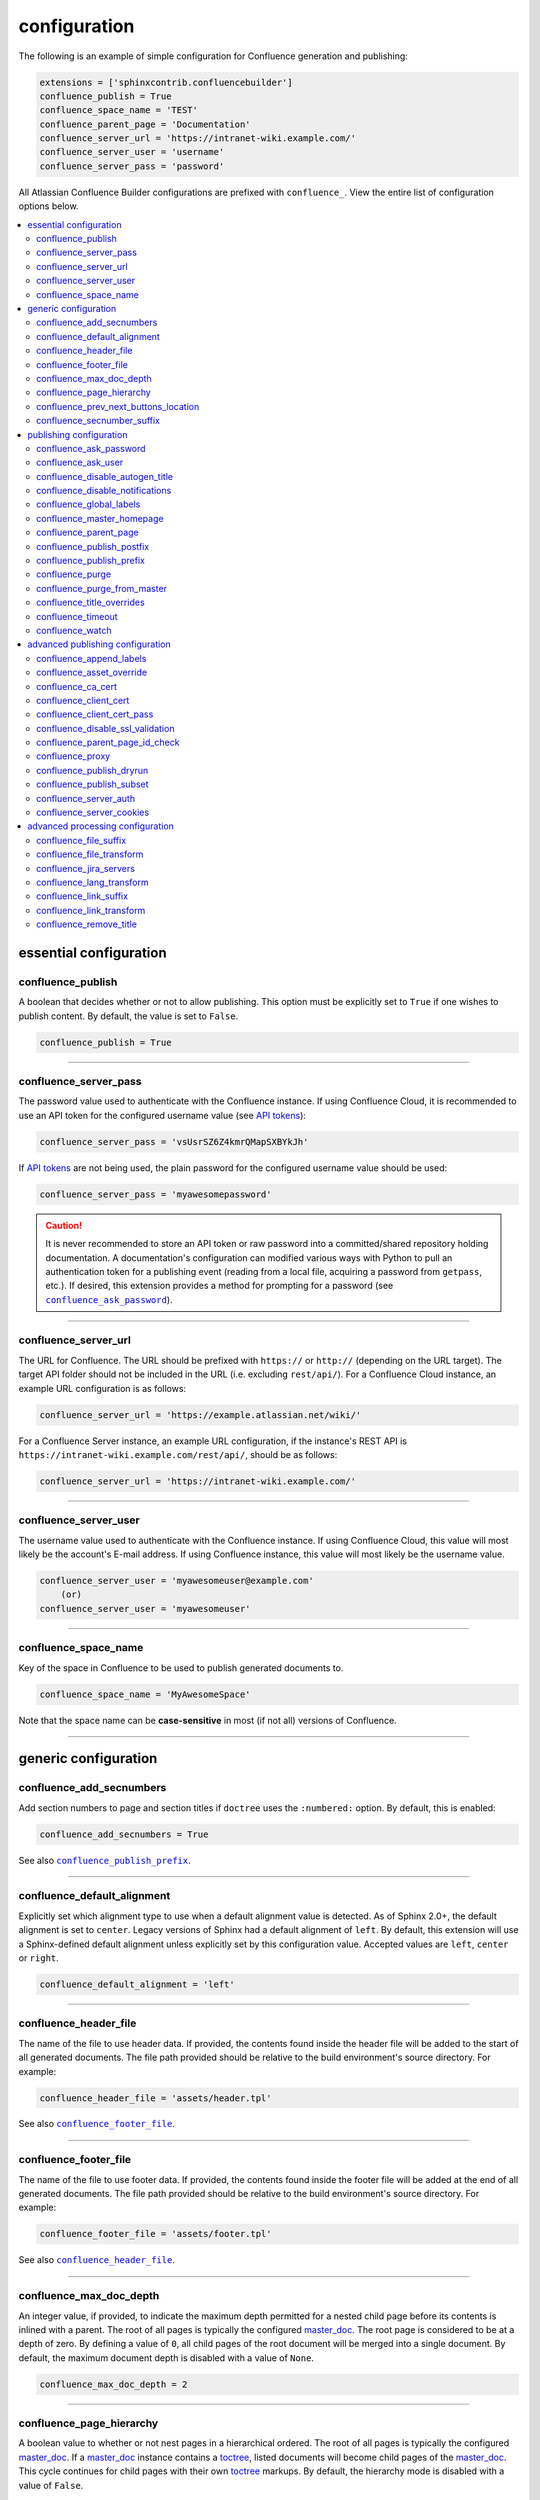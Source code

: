configuration
=============

The following is an example of simple configuration for Confluence generation
and publishing:

.. code-block:: python

   extensions = ['sphinxcontrib.confluencebuilder']
   confluence_publish = True
   confluence_space_name = 'TEST'
   confluence_parent_page = 'Documentation'
   confluence_server_url = 'https://intranet-wiki.example.com/'
   confluence_server_user = 'username'
   confluence_server_pass = 'password'

All Atlassian Confluence Builder configurations are prefixed with
``confluence_``. View the entire list of configuration options below.

.. contents:: :local:

essential configuration
-----------------------

confluence_publish
~~~~~~~~~~~~~~~~~~

A boolean that decides whether or not to allow publishing. This option must be
explicitly set to ``True`` if one wishes to publish content. By default, the
value is set to ``False``.

.. code-block:: python

   confluence_publish = True

--------------------------------------------------------------------------------

confluence_server_pass
~~~~~~~~~~~~~~~~~~~~~~

The password value used to authenticate with the Confluence instance. If using
Confluence Cloud, it is recommended to use an API token for the configured
username value (see `API tokens`_):

.. code-block:: python

   confluence_server_pass = 'vsUsrSZ6Z4kmrQMapSXBYkJh'

If `API tokens`_ are not being used, the plain password for the configured
username value should be used:

.. code-block:: python

   confluence_server_pass = 'myawesomepassword'

.. caution::

   It is never recommended to store an API token or raw password into a
   committed/shared repository holding documentation. A documentation's
   configuration can modified various ways with Python to pull an
   authentication token for a publishing event (reading from a local file,
   acquiring a password from ``getpass``, etc.). If desired, this extension
   provides a method for prompting for a password (see
   |confluence_ask_password|_).

--------------------------------------------------------------------------------

confluence_server_url
~~~~~~~~~~~~~~~~~~~~~

The URL for Confluence. The URL should be prefixed with ``https://`` or
``http://`` (depending on the URL target). The target API folder should not be
included in the URL (i.e. excluding ``rest/api/``). For a Confluence Cloud
instance, an example URL configuration is as follows:

.. code-block:: python

   confluence_server_url = 'https://example.atlassian.net/wiki/'

For a Confluence Server instance, an example URL configuration, if the
instance's REST API is ``https://intranet-wiki.example.com/rest/api/``, should
be as follows:

.. code-block:: python

   confluence_server_url = 'https://intranet-wiki.example.com/'

--------------------------------------------------------------------------------

confluence_server_user
~~~~~~~~~~~~~~~~~~~~~~

The username value used to authenticate with the Confluence instance. If using
Confluence Cloud, this value will most likely be the account's E-mail address.
If using Confluence instance, this value will most likely be the username value.

.. code-block:: python

   confluence_server_user = 'myawesomeuser@example.com'
       (or)
   confluence_server_user = 'myawesomeuser'

--------------------------------------------------------------------------------

.. |confluence_space_name| replace:: ``confluence_space_name``
.. _confluence_space_name:

confluence_space_name
~~~~~~~~~~~~~~~~~~~~~

Key of the space in Confluence to be used to publish generated documents to.

.. code-block:: python

   confluence_space_name = 'MyAwesomeSpace'

Note that the space name can be **case-sensitive** in most (if not all) versions
of Confluence.

--------------------------------------------------------------------------------

generic configuration
---------------------

.. |confluence_add_secnumbers| replace:: ``confluence_add_secnumbers``
.. _confluence_add_secnumbers:

confluence_add_secnumbers
~~~~~~~~~~~~~~~~~~~~~~~~~

.. versionadded:: 1.2

Add section numbers to page and section titles if ``doctree`` uses the
``:numbered:`` option. By default, this is enabled:

.. code-block:: python

    confluence_add_secnumbers = True

See also |confluence_publish_prefix|_.

--------------------------------------------------------------------------------

confluence_default_alignment
~~~~~~~~~~~~~~~~~~~~~~~~~~~~

.. versionadded:: 1.3

Explicitly set which alignment type to use when a default alignment value is
detected. As of Sphinx 2.0+, the default alignment is set to ``center``. Legacy
versions of Sphinx had a default alignment of ``left``. By default, this
extension will use a Sphinx-defined default alignment unless explicitly set by
this configuration value. Accepted values are ``left``, ``center`` or ``right``.

.. code-block:: python

    confluence_default_alignment = 'left'

--------------------------------------------------------------------------------

.. |confluence_header_file| replace:: ``confluence_header_file``
.. _confluence_header_file:

confluence_header_file
~~~~~~~~~~~~~~~~~~~~~~

The name of the file to use header data. If provided, the contents found inside
the header file will be added to the start of all generated documents. The file
path provided should be relative to the build environment's source directory.
For example:

.. code-block:: python

   confluence_header_file = 'assets/header.tpl'

See also |confluence_footer_file|_.

--------------------------------------------------------------------------------

.. |confluence_footer_file| replace:: ``confluence_footer_file``
.. _confluence_footer_file:

confluence_footer_file
~~~~~~~~~~~~~~~~~~~~~~

The name of the file to use footer data. If provided, the contents found inside
the footer file will be added at the end of all generated documents. The file
path provided should be relative to the build environment's source directory.
For example:

.. code-block:: python

   confluence_footer_file = 'assets/footer.tpl'

See also |confluence_header_file|_.

--------------------------------------------------------------------------------

confluence_max_doc_depth
~~~~~~~~~~~~~~~~~~~~~~~~

An integer value, if provided, to indicate the maximum depth permitted for a
nested child page before its contents is inlined with a parent. The root of all
pages is typically the configured master_doc_. The root page is considered to be
at a depth of zero. By defining a value of ``0``, all child pages of the root
document will be merged into a single document. By default, the maximum document
depth is disabled with a value of ``None``.

.. code-block:: python

   confluence_max_doc_depth = 2

--------------------------------------------------------------------------------

confluence_page_hierarchy
~~~~~~~~~~~~~~~~~~~~~~~~~

A boolean value to whether or not nest pages in a hierarchical ordered. The root
of all pages is typically the configured master_doc_. If a master_doc_ instance
contains a toctree_, listed documents will become child pages of the
master_doc_. This cycle continues for child pages with their own toctree_
markups. By default, the hierarchy mode is disabled with a value of ``False``.

.. code-block:: python

   confluence_page_hierarchy = False

Note that even if hierarchy mode is enabled, the configured master_doc_ page and
other published pages that are not defined in the complete toctree_, these
documents will still be published based off the configured (or unconfigured)
|confluence_parent_page|_ setting.

--------------------------------------------------------------------------------

confluence_prev_next_buttons_location
~~~~~~~~~~~~~~~~~~~~~~~~~~~~~~~~~~~~~

.. versionadded:: 1.2

A string value to where to include previous/next buttons (if any) based on the
detected order of documents to be included in processing. Values accepted are
either ``bottom``, ``both``, ``top`` or ``None``. By default, no previous/next
links are generated with a value of ``None``.

.. code-block:: python

   confluence_prev_next_buttons_location = 'top'

--------------------------------------------------------------------------------

.. |confluence_secnumber_suffix| replace:: ``confluence_secnumber_suffix``
.. _confluence_secnumber_suffix:

confluence_secnumber_suffix
~~~~~~~~~~~~~~~~~~~~~~~~~~~

.. versionadded:: 1.2

The suffix to put after section numbers, before section name.

.. code-block:: python

    confluence_secnumber_suffix = '. '

See also |confluence_add_secnumbers|_.

--------------------------------------------------------------------------------

publishing configuration
------------------------

.. |confluence_ask_password| replace:: ``confluence_ask_password``
.. _confluence_ask_password:

confluence_ask_password
~~~~~~~~~~~~~~~~~~~~~~~

.. warning::

   User's running Cygwin/MinGW may need to invoke with ``winpty`` to allow this
   feature to work.

Provides an override for an interactive shell to request publishing documents
using an API key or password provided from the shell environment. While a
password is typically defined in the option ``confluence_server_pass`` (either
directly set/fetched from the project's ``config.py`` or passed via a command
line argument ``-D confluence_server_pass=password``), select environments may
wish to provide a way to provide an authentication token without needing to
modify documentation sources or having a visible password value in the
interactive session requesting the publish event. By default, this
option is disabled with a value of ``False``.

.. code-block:: python

   confluence_ask_password = False

A user can request for a password prompt by invoking build event by passing the
define through the command line:

.. code-block:: none

   sphinx-build [options] -D confluence_ask_password=1 <srcdir> <outdir>

Note that some shell sessions may not be able to pull the password value
properly from the user. For example, Cygwin/MinGW may not be able to accept a
password unless invoked with ``winpty``.

--------------------------------------------------------------------------------

confluence_ask_user
~~~~~~~~~~~~~~~~~~~

.. versionadded:: 1.2

Provides an override for an interactive shell to request publishing documents
using a user provided from the shell environment. While a
user is typically defined in the option ``confluence_server_user``, select
environments may wish to provide a way to provide a user without needing to
modify documentation sources.
By default, this option is disabled with a value of ``False``.

.. code-block:: python

   confluence_ask_user = False

--------------------------------------------------------------------------------

.. |confluence_disable_autogen_title| replace:: ``confluence_disable_autogen_title``
.. _confluence_disable_autogen_title:

confluence_disable_autogen_title
~~~~~~~~~~~~~~~~~~~~~~~~~~~~~~~~

A boolean value to explicitly disable the automatic generation of titles for
documents which do not have a title set. When this extension processes a set of
documents to publish, a document needs a title value to know which Confluence
page to create/update. In the event where a title value cannot be extracted from
a document, a title value will be automatically generated for the document. For
automatically generated titles, the value will always be prefixed with
``autogen-``. For users who wish to ignore pages which have no title, this
option can be set to ``True``. By default, this option is set to ``False``.

.. code-block:: python

   confluence_disable_autogen_title = True

See also:

- |confluence_remove_title|_
- |confluence_title_overrides|_

--------------------------------------------------------------------------------

.. |confluence_disable_notifications| replace:: ``confluence_disable_notifications``
.. _confluence_disable_notifications:

confluence_disable_notifications
~~~~~~~~~~~~~~~~~~~~~~~~~~~~~~~~

A boolean value which explicitly disable any page update notifications (i.e.
treats page updates from a publish request as minor updates). By default,
notifications are enabled with a value of ``False``.

.. code-block:: python

   confluence_disable_notifications = True

See also |confluence_watch|_.

--------------------------------------------------------------------------------

.. |confluence_global_labels| replace:: ``confluence_global_labels``
.. _confluence_global_labels:

confluence_global_labels
~~~~~~~~~~~~~~~~~~~~~~~~

Defines a list of labels to apply to each document being published. When a
publish event either adds a new page or updates an existing page, the labels
defined in this option will be added/set on the page. For example:

.. code-block:: python

   confluence_global_labels = ['label-a', 'label-b']

For per-document labels, please consult the ``confluence_metadata``
:ref:`directive <confluence_metadata>`. See also |confluence_append_labels|_.

--------------------------------------------------------------------------------

.. |confluence_master_homepage| replace:: ``confluence_master_homepage``
.. _confluence_master_homepage:

confluence_master_homepage
~~~~~~~~~~~~~~~~~~~~~~~~~~

A boolean value to whether or not force the configured space's homepage to be
set to the page defined by the Sphinx configuration's master_doc_. By default,
the master_doc_ configuration is ignored with a value of ``False``.

.. code-block:: python

   confluence_master_homepage = False

--------------------------------------------------------------------------------

.. |confluence_parent_page| replace:: ``confluence_parent_page``
.. _confluence_parent_page:

confluence_parent_page
~~~~~~~~~~~~~~~~~~~~~~

The root page found inside the configured space (|confluence_space_name|_)
where published pages will be a descendant of. The parent page value is used
to match with the title of an existing page. If this option is not provided,
pages will be published to the root of the configured space. If the parent page
cannot be found, the publish attempt will stop with an error message. For
example, the following will publish documentation under the ``MyAwesomeDocs``
page:

.. code-block:: python

   confluence_parent_page = 'MyAwesomeDocs'

If a parent page is not set, consider using the |confluence_master_homepage|_
option as well. Note that the page's name can be case-sensitive in most
(if not all) versions of Confluence.

--------------------------------------------------------------------------------

.. |confluence_publish_postfix| replace:: ``confluence_publish_postfix``
.. _confluence_publish_postfix:

confluence_publish_postfix
~~~~~~~~~~~~~~~~~~~~~~~~~~

.. versionadded:: 1.2

If set, the postfix value is added to the title of all published documents. In
Confluence, page names need to be unique for a space. A postfix can be set to
either:

* Add a unique naming schema to generated/published documents in a space which
  has manually created pages; or,
* Allow multiple published sets of documentation, each with their own postfix
  value.

An example publish postfix is as follows:

.. code-block:: python

   confluence_publish_postfix = '-postfix'

By default, no postfix is used. See also |confluence_publish_prefix|_.

--------------------------------------------------------------------------------

.. |confluence_publish_prefix| replace:: ``confluence_publish_prefix``
.. _confluence_publish_prefix:

confluence_publish_prefix
~~~~~~~~~~~~~~~~~~~~~~~~~

If set, the prefix value is added to the title of all published documents. In
Confluence, page names need to be unique for a space. A prefix can be set to
either:

* Add a unique naming schema to generated/published documents in a space which
  has manually created pages; or,
* Allow multiple published sets of documentation, each with their own prefix
  value.

An example publish prefix is as follows:

.. code-block:: python

   confluence_publish_prefix = 'prefix-'

By default, no prefix is used. See also |confluence_publish_postfix|_.

--------------------------------------------------------------------------------

.. |confluence_purge| replace:: ``confluence_purge``
.. _confluence_purge:

confluence_purge
~~~~~~~~~~~~~~~~

.. warning::

   Publishing individual/subset of documents with this option may lead to
   unexpected results.

A boolean value to whether or not purge legacy pages detected in a space or
parent page. By default, this value is set to ``False`` to indicate that no
pages will be removed. If this configuration is set to ``True``, detected pages
in Confluence that do not match the set of published documents will be
automatically removed. If the option |confluence_parent_page|_ is set, only
pages which are a descendant of the configured parent page can be removed;
otherwise, all pages in the configured space could be removed.

.. code-block:: python

   confluence_purge = False

While this capability is useful for updating a series of pages, it may lead to
unexpected results when attempting to publish a single-page update. The purge
operation will remove all pages that are not publish in the request. For
example, if an original request publishes ten documents and purges excess
documents, a following publish attempt with only one of the documents will purge
the other nine pages.

--------------------------------------------------------------------------------

confluence_purge_from_master
~~~~~~~~~~~~~~~~~~~~~~~~~~~~

A boolean value to which indicates that any purging attempt should be done from
the root of a published master_doc_ page (instead of a configured parent page;
i.e. |confluence_parent_page|_). In specific publishing scenarios, a user may
wish to publish multiple documentation sets based off a single parent/container
page. To prevent any purging between multiple documentation sets, this option
can be set to ``True``. When generating legacy pages to be removed, this
extension will only attempt to populate legacy pages based off the children of
the master_doc_ page. This option still requires |confluence_purge|_ to be set
to ``True`` before taking effect.

.. code-block:: python

   confluence_purge_from_master = False

--------------------------------------------------------------------------------

.. |confluence_title_overrides| replace:: ``confluence_title_overrides``
.. _confluence_title_overrides:

confluence_title_overrides
~~~~~~~~~~~~~~~~~~~~~~~~~~

.. versionadded:: 1.3

Allows a user to override the title value for a specific document. When
documents are parsed for title values, the first title element's content will be
used as the publish page's title. Select documents name not include a title and
are ignored; or, documents may conflict with each other but there is a desire to
keep them the same name in reStructuredText form. With
``confluence_title_overrides``, a user can define a dictionary which will map a
given docname into a title element instead of the title element (if any) found
in the respective document. By default, documents will give assigned titles
values based off the first detected title element with a value of ``None``.

.. code-block:: python

    confluence_title_overrides = {
        'index': 'Index Override',
    }

See also:

- :ref:`Confluence Spaces and Unique Page Names <confluence_unique_page_names>`
- |confluence_disable_autogen_title|_
- |confluence_publish_postfix|_
- |confluence_publish_prefix|_
- |confluence_remove_title|_

--------------------------------------------------------------------------------

.. _confluence_timeout:

confluence_timeout
~~~~~~~~~~~~~~~~~~

Force a timeout (in seconds) for network interaction. The timeout used by this
extension is not explicitly configured (i.e. managed by Requests_ and other
implementations). By default, assume that any network interaction will not
timeout. Since the target Confluence instance is most likely to be found on an
external server, is it recommended to explicitly configure a timeout value based
on the environment being used. For example, to configure a timeout of ten
seconds, the following can be used:

.. code-block:: python

   confluence_timeout = 10

--------------------------------------------------------------------------------

.. |confluence_watch| replace:: ``confluence_watch``
.. _confluence_watch:

confluence_watch
~~~~~~~~~~~~~~~~

.. versionadded:: 1.3

Indicate whether or not the user publishing content will automatically watch
pages for changes. In Confluence, when creating a new page or updating an
existing page, the editing user will automatically watch the page. Notifications
on automatically published content is typically not relevant to publishers
through this extension, especially if the content is volatile. If a publisher 
wishes to be keep informed on notification for published pages, this option can
be set to ``True``. By default, watching is disabled with a value of ``False``.

.. code-block:: python

   confluence_watch = False

See also |confluence_disable_notifications|_.

--------------------------------------------------------------------------------

advanced publishing configuration
---------------------------------

.. |confluence_append_labels| replace:: ``confluence_append_labels``
.. _confluence_append_labels:

confluence_append_labels
~~~~~~~~~~~~~~~~~~~~~~~~

Allows a user to decide how to manage labels for an update page. When a page
update contains new labels to set, they can either be stacked on existing labels
or replaced. In the event that a publisher wishes to replace any existing labels
that are set on published pages, this option can be set to ``False``. By
default, labels are always appended with a value of ``True``.

.. code-block:: python

   confluence_append_labels = True

See also |confluence_global_labels|_.

--------------------------------------------------------------------------------

confluence_asset_override
~~~~~~~~~~~~~~~~~~~~~~~~~

Provides an override for asset publishing to allow a user publishing to either
force re-publishing assets or disable asset publishing. This extension will
attempt to publish assets (images, downloads, etc.) to pages via Confluence's
attachment feature. Attachments are assigned a comment value with a hash value
of a published asset. If another publishing event occurs, the hash value is
checked before attempting to re-publish an asset. In unique scenarios, are use
may wish to override this ability. By configuring this option to ``True``, this
extension will always publish asset files (whether or not an attachment with a
matching hash exists). By configuring this option to ``False``, no assets will
be published by this extension. By default, this automatic asset publishing
occurs with a value of ``None``.

.. code-block:: python

   confluence_asset_override = None

--------------------------------------------------------------------------------

confluence_ca_cert
~~~~~~~~~~~~~~~~~~

Provide a CA certificate to use for server certificate authentication. The value
for this option can either be a file of a certificate or a path pointing to an
OpenSSL-prepared directory. If configured to use REST API (default), refer to
the `Requests SSL Cert Verification`_  documentation (``verify``) for
information. If server verification is explicitly disabled (see
|confluence_disable_ssl_validation|_), this option is ignored. By default, this
option is ignored with a value of ``None``.

.. code-block:: python

   confluence_ca_cert = 'ca.crt'

--------------------------------------------------------------------------------

.. |confluence_client_cert| replace:: ``confluence_client_cert``
.. _confluence_client_cert:

confluence_client_cert
~~~~~~~~~~~~~~~~~~~~~~

Provide a client certificate to use for two-way TLS/SSL authentication. The
value for this option can either be a file (containing a certificate and private
key) or as a tuple where both certificate and private keys are explicitly
provided. If a private key is protected with a passphrase, a user publishing a
documentation set will be prompted for a password (see also
|confluence_client_cert_pass|_). By default, this option is ignored with a value
of ``None``.

.. code-block:: python

   confluence_client_cert = 'cert_and_key.pem'
   # or
   confluence_client_cert = ('client.cert', 'client.key')

--------------------------------------------------------------------------------

.. |confluence_client_cert_pass| replace:: ``confluence_client_cert_pass``
.. _confluence_client_cert_pass:

confluence_client_cert_pass
~~~~~~~~~~~~~~~~~~~~~~~~~~~

Provide a passphrase for |confluence_client_cert|_. This prevents a user from
being prompted to enter a passphrase for a private key when publishing. If a
configured private key is not protected by a passphrase, this value will be
ignored. By default, this option is ignored with a value of ``None``.

.. code-block:: python

   confluence_client_cert_pass = 'passphrase'

--------------------------------------------------------------------------------

.. |confluence_disable_ssl_validation| replace::
   ``confluence_disable_ssl_validation``
.. _confluence_disable_ssl_validation:

confluence_disable_ssl_validation
~~~~~~~~~~~~~~~~~~~~~~~~~~~~~~~~~

.. warning::

   It is not recommended to use this option.

A boolean value to explicitly disable verification of server SSL certificates
when making a publish request. By default, this option is set to ``False``.

.. code-block:: python

   confluence_disable_ssl_validation = False

--------------------------------------------------------------------------------

confluence_parent_page_id_check
~~~~~~~~~~~~~~~~~~~~~~~~~~~~~~~

The page identifier check for |confluence_parent_page|_. By providing an
identifier of the parent page, both the parent page's name and identifier must
match before this extension will publish any content to a Confluence instance.
This serves as a sanity-check configuration for the cautious.

.. code-block:: python

   confluence_parent_page_id_check = 1

--------------------------------------------------------------------------------

confluence_proxy
~~~~~~~~~~~~~~~~

REST calls use the Requests_ library which will use system-defined proxy
configuration; however, a user can override the system-defined proxy by
providing a proxy server using this configuration.

.. code-block:: python

   confluence_proxy = 'myawesomeproxy:8080'

--------------------------------------------------------------------------------

.. |confluence_publish_dryrun| replace:: ``confluence_publish_dryrun``
.. _confluence_publish_dryrun:

confluence_publish_dryrun
~~~~~~~~~~~~~~~~~~~~~~~~~

When a user wishes to start managing a new document set for publishing, there
maybe concerns about conflicts with existing content. When the dry run feature
is enabled to ``True``, a publish event will not edit or remove any existing
content. Instead, the extension will inform the user which pages will be
created, whether or not pages will be moved and whether or not pages/attachments
will be removed. By default, the dry run feature is disabled with a value of
``False``.

.. code-block:: python

   confluence_publish_dryrun = True

See also
:ref:`Confluence Spaces and Unique Page Names <confluence_unique_page_names>`.

--------------------------------------------------------------------------------

.. _confluence_publish_subset:

confluence_publish_subset
~~~~~~~~~~~~~~~~~~~~~~~~~

.. note::

    If ``confluence_publish_subset`` is configured, this option disables
    |confluence_purge|_.

Provides the ability for a publisher to explicitly list a subset of documents to
be published to a Confluence instance. When a user invokes sphinx-build_, a user
has the ability to process all documents (by default) or specifying individual
filenames which use the provide files and detected dependencies. If the
Sphinx-detected set of documents to process contain undesired documents to
publish, ``confluence_publish_subset`` can be used to override this. Defined
document names should be a relative file path without the file extension. For
example:

.. code-block:: python

   confluence_publish_subset = ['index', 'foo/bar']

A user can force a publishing subset through the command line:

.. code-block:: none

   sphinx-build [options] -D confluence_publish_subset=index,foo/bar \
       <srcdir> <outdir> index.rst foo/bar.rst

By default, this option is ignored with a value of ``[]``. See also
:ref:`manage publishing a document subset<tip_manage_publish_subset>`.

--------------------------------------------------------------------------------

confluence_server_auth
~~~~~~~~~~~~~~~~~~~~~~

An authentication handler which can be directly provided to a REST API request.
REST calls in this extension use the Requests_ library, which provide various
methods for a client to perform authentication. While this extension already
provided simple authentication support (via ``confluence_server_user`` and
``confluence_server_pass``), a publisher may need to configure an advanced
authentication handler to support a target Confluence instance.

Note that this extension does not define custom authentication handlers. This
configuration is a passthrough option only. For more details on various ways to
use authentication handlers, please consult `Requests -- Authentication`_. By
default, no custom authentication handler is provided to generated REST API
requests (if any).

.. code-block:: python

   from requests_oauthlib import OAuth1

   ...

   confluence_server_auth = OAuth1(client_key,
       client_secret=client_secret,
       resource_owner_key=resource_owner_key,
       resource_owner_secret=resource_owner_secret)

--------------------------------------------------------------------------------

confluence_server_cookies
~~~~~~~~~~~~~~~~~~~~~~~~~

A dictionary value which allows a user to pass key-value cookie information for
authentication purposes. This is useful for users who need to authenticate with
a single sign-on (SSO) provider to access a target Confluence instance. By
default, no cookies are set with a value of ``None``.

.. code-block:: python

   confluence_server_cookies = {
       'SESSION_ID': '<session id string>',
       'U_ID': '<username>'
   }

--------------------------------------------------------------------------------

advanced processing configuration
---------------------------------

.. |confluence_file_suffix| replace:: ``confluence_file_suffix``
.. _confluence_file_suffix:

confluence_file_suffix
~~~~~~~~~~~~~~~~~~~~~~

The file name suffix to use for all generated files. By default, all generated
files will use the extension ``.conf`` (see |confluence_file_transform|_).

.. code-block:: python

   confluence_file_suffix = '.conf'

--------------------------------------------------------------------------------

.. |confluence_file_transform| replace:: ``confluence_file_transform``
.. _confluence_file_transform:

confluence_file_transform
~~~~~~~~~~~~~~~~~~~~~~~~~

A function to override the translation of a document name to a filename. The
provided function is used to perform translations for both Sphinx's
get_outdated_docs_ and write_doc_ methods. The default translation will be the
combination of "``docname`` + |confluence_file_suffix|_".

--------------------------------------------------------------------------------

.. _confluence_jira_servers:

confluence_jira_servers
~~~~~~~~~~~~~~~~~~~~~~~

.. versionadded:: 1.2

Provides a dictionary of named JIRA servers to reference when using the ``jira``
or ``jira_issue`` directives. In a typical Confluence environment which is
linked with a JIRA instance, users do not need to take advantage of this
configuration -- Confluence should automatically be able to link to respectively
JIRA issues or map JIRA query languages with a configured JIRA instance. In
select cases where an instance has more than one JIRA instance attached, a user
may need to explicitly reference a JIRA instance to properly render a JIRA
macro. JIRA-related directives have the ability to reference JIRA instances,
with a combination of a UUID and name; for example:

.. code-block:: rst

    .. jira_issue:: TEST-151
        :server-id: d005bcc2-ca4e-4065-8ce8-49ff5ac5857d
        :server-name: MyAwesomeJiraServer

It may be tedious for some projects to add this information in each document. As
an alternative, a configuration can define JIRA instance information inside a
configuration option as follows:

.. code-block:: python

    confluence_jira_servers = {
        'server-1': {
            'id': '<UUID of JIRA Instance>',
            'name': '<Name of JIRA Instance>'
        }
    }

With the above option defined in a project's configuration, the following can be
used instance inside a document:

.. code-block:: rst

    .. jira_issue:: TEST-151
        :server: server-1

--------------------------------------------------------------------------------

confluence_lang_transform
~~~~~~~~~~~~~~~~~~~~~~~~~

A function to override the translation of literal block-based directive
language values to Confluence-support code block macro language values. The
default translation accepts `Pygments documented language types`_ to
`Confluence-supported syntax highlight languages`_.

.. code-block:: python

   def my_language_translation(lang):
       return 'default'

   confluence_lang_transform = my_language_translation

--------------------------------------------------------------------------------

.. |confluence_link_suffix| replace:: ``confluence_link_suffix``
.. _confluence_link_suffix:

confluence_link_suffix
~~~~~~~~~~~~~~~~~~~~~~

The suffix name to use for generated links to files. By default, all generated
links will use the value defined by |confluence_file_suffix|_ (see
|confluence_link_transform|_).

.. code-block:: python

   confluence_link_suffix = '.conf'

--------------------------------------------------------------------------------

.. |confluence_link_transform| replace:: ``confluence_link_transform``
.. _confluence_link_transform:

confluence_link_transform
~~~~~~~~~~~~~~~~~~~~~~~~~

A function to override the translation of a document name to a (partial) URI.
The provided function is used to perform translations for both Sphinx's
get_relative_uri_ method. The default translation will be the combination of
"``docname`` + |confluence_link_suffix|_".

--------------------------------------------------------------------------------

.. |confluence_remove_title| replace:: ``confluence_remove_title``
.. _confluence_remove_title:

confluence_remove_title
~~~~~~~~~~~~~~~~~~~~~~~

A boolean value to whether or not automatically remove the title section from
all published pages. In Confluence, page names are already presented at the top.
With this option enabled, this reduces having two leading headers with the
document's title. In some cases, a user may wish to not remove titles when
custom prefixes or other custom modifications are in play. By default, this
option is enabled with a value of ``True``.

.. code-block:: python

   confluence_remove_title = True

See also:

- |confluence_disable_autogen_title|_
- |confluence_title_overrides|_


.. references ------------------------------------------------------------------

.. _API tokens: https://confluence.atlassian.com/cloud/api-tokens-938839638.html
.. _Confluence-supported syntax highlight languages: https://confluence.atlassian.com/confcloud/code-block-macro-724765175.html
.. _Pygments documented language types: http://pygments.org/docs/lexers/
.. _Requests SSL Cert Verification: http://docs.python-requests.org/en/master/user/advanced/#ssl-cert-verification
.. _Requests: https://pypi.python.org/pypi/requests
.. _Requests -- Authentication: https://2.python-requests.org/projects/3/user/authentication/
.. _TLS/SSL wrapper for socket object: https://docs.python.org/3/library/ssl.html#ssl.create_default_context
.. _api_tokens: https://confluence.atlassian.com/cloud/api-tokens-938839638.html
.. _get_outdated_docs: https://www.sphinx-doc.org/en/master/extdev/builderapi.html#sphinx.builders.Builder.get_outdated_docs
.. _get_relative_uri: https://www.sphinx-doc.org/en/master/extdev/builderapi.html#sphinx.builders.Builder.get_relative_uri
.. _master_doc: https://www.sphinx-doc.org/en/master/usage/configuration.html#confval-master_doc
.. _toctree: https://www.sphinx-doc.org/en/master/usage/restructuredtext/directives.html#directive-toctree
.. _write_doc: https://www.sphinx-doc.org/en/master/extdev/builderapi.html#sphinx.builders.Builder.write_doc
.. _sphinx-build: https://www.sphinx-doc.org/en/master/man/sphinx-build.html

